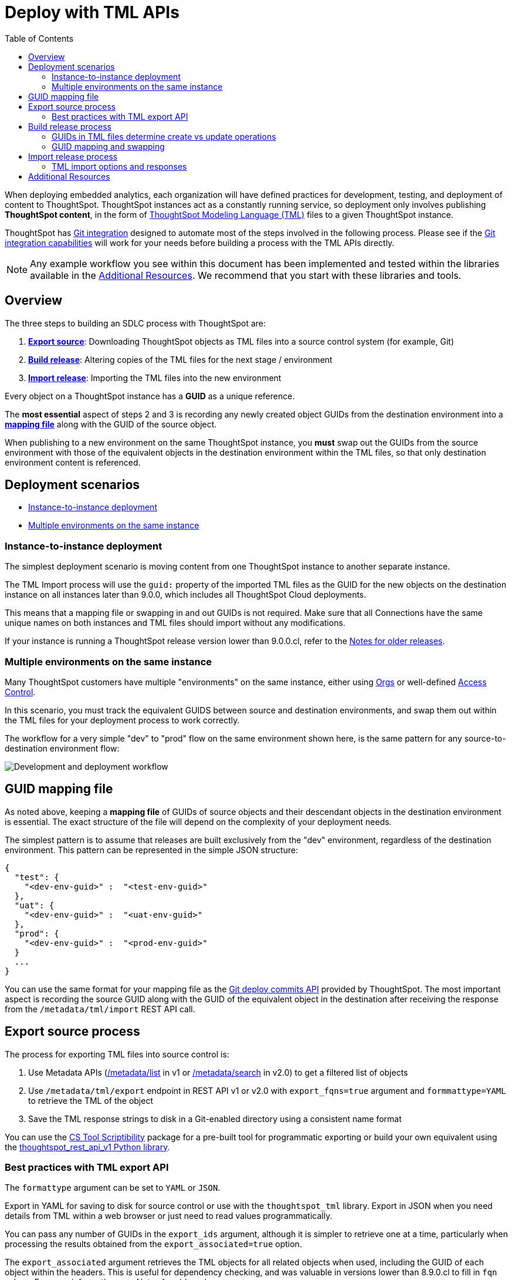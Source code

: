 = Deploy with TML APIs
:toc: true
:toclevels: 2

:page-title: Deploy with TML REST APIs
:page-pageid: deploy-with-tml-apis
:page-description: Development and deployment following the SDLC practices can be achieved using TML and REST API

When deploying embedded analytics, each organization will have defined practices for development, testing, and deployment of content to ThoughtSpot. ThoughtSpot instances act as a constantly running service, so deployment only involves publishing *ThoughtSpot content*, in the form of link:https://cloud-docs.thoughtspot.com/admin/ts-cloud/tml.html[ThoughtSpot Modeling Language (TML), window=_blank] files to a given ThoughtSpot instance.

ThoughtSpot has xref:version_control.adoc[Git integration] designed to automate most of the steps involved in the following process. Please see if the xref:version_control.adoc[Git integration capabilities] will work for your needs before building a process with the TML APIs directly.

NOTE: Any example workflow you see within this document has been implemented and tested within the libraries available in the xref:development-and-deployment.adoc#relatedResources[Additional Resources]. We recommend that you start with these libraries and tools.

== Overview
The three steps to building an SDLC process with ThoughtSpot are:

 . *xref:linkExportSource[Export source]*: Downloading ThoughtSpot objects as TML files into a source control system (for example, Git)
 . *xref:linkBuildRelease[Build release]*: Altering copies of the TML files for the next stage / environment
 . *xref:linkImportRelease[Import release]*: Importing the TML files into the new environment

Every object on a ThoughtSpot instance has a *GUID* as a unique reference.

The *most essential* aspect of steps 2 and 3 is recording any newly created object GUIDs from the destination environment into a *xref:guidMapping[mapping file]* along with the GUID of the source object.

When publishing to a new environment on the same ThoughtSpot instance, you *must* swap out the GUIDs from the source environment with those of the equivalent objects in the destination environment within the TML files, so that only destination environment content is referenced.

== Deployment scenarios

* xref:#_instance_to_instance_deployment[Instance-to-instance deployment]
* xref:#_multiple_environments_on_the_same_instance[Multiple environments on the same instance]

=== Instance-to-instance deployment
The simplest deployment scenario is moving content from one ThoughtSpot instance to another separate instance.

The TML Import process will use the `guid:` property of the imported TML files as the GUID for the new objects on the destination instance on all instances later than 9.0.0, which includes all ThoughtSpot Cloud deployments.

This means that a mapping file or swapping in and out GUIDs is not required. Make sure that all Connections have the same unique names on both instances and TML files should import without any modifications.

If your instance is running a ThoughtSpot release version lower than 9.0.0.cl, refer to the xref:development-and-deployment.adoc#_notes_for_older_releases[Notes for older releases].

=== Multiple environments on the same instance

Many ThoughtSpot customers have multiple "environments" on the same instance, either using xref:orgs.adoc[Orgs] or well-defined xref:multi-tenancy-best-practices.adoc[Access Control].

In this scenario, you must track the equivalent GUIDS between source and destination environments, and swap them out within the TML files for your deployment process to work correctly.

The workflow for a very simple "dev" to "prod" flow on the same environment shown here, is the same pattern for any source-to-destination environment flow:

image::./images/development-deployment-process.png[Development and deployment workflow]

[#guidMapping]
== GUID mapping file
As noted above, keeping a *mapping file* of GUIDs of source objects and their descendant objects in the destination environment is essential. The exact structure of the file will depend on the complexity of your deployment needs.

The simplest pattern is to assume that releases are built exclusively from the "dev" environment, regardless of the destination environment. This pattern can be represented in the simple JSON structure:

[source,json]
----
{
  "test": {
    "<dev-env-guid>" :  "<test-env-guid>"
  },
  "uat": {
    "<dev-env-guid>" :  "<uat-env-guid>"
  },
  "prod": {
    "<dev-env-guid>" :  "<prod-env-guid>"
  }
  ...
}
----

You can use the same format for your mapping file as the xref:git-mapping.adoc[Git deploy commits API] provided by ThoughtSpot. The most important aspect is recording the source GUID along with the GUID of the equivalent object in the destination after receiving the response from the `/metadata/tml/import` REST API call.

[#linkExportSource]
== Export source process
The process for exporting TML files into source control is:

 . Use Metadata APIs (xref:metadata-api.adoc#metadata-list[/metadata/list] in v1 or link:{{navprefix}}/restV2-playground?apiResourceId=http/api-endpoints/metadata/search-metadata[/metadata/search] in v2.0) to get a filtered list of objects
 . Use `/metadata/tml/export` endpoint in REST API v1 or v2.0 with `export_fqns=true` argument and `formmattype=YAML` to retrieve the TML of the object
 . Save the TML response strings to disk in a Git-enabled directory using a consistent name format

You can use the link:https://thoughtspot.github.io/cs_tools/tools/scriptability/[CS Tool Scriptibility, window=_blank] package for a pre-built tool for programmatic exporting or build your own equivalent using the link:https://github.com/thoughtspot/thoughtspot_rest_api_v1_python[thoughtspot_rest_api_v1 Python library, window=_blank].

=== Best practices with TML export API
The `formattype` argument can be set to `YAML` or `JSON`.

Export in YAML for saving to disk for source control or use with the `thoughtspot_tml` library. Export in JSON when you need details from TML within a web browser or just need to read values programmatically.

You can pass any number of GUIDs in the `export_ids` argument, although it is simpler to retrieve one at a time, particularly when processing the results obtained from the `export_associated=true` option.

The `export_associated` argument retrieves the TML objects for all related objects when used, including the GUID of each object within the headers. This is useful for dependency checking, and was valuable in versions lower than 8.9.0.cl to fill in `fqn` values. For more information, see xref:olderReleaseNotes[Notes for older releases].

[#linkBuildRelease]
== Build release process
To change the source environment TML files so that they can be imported into the destination environment, you need a process that correctly manipulates the TML files.

Common adjustments include:

* Switching connections at the Table level
* Changing database details within Table objects
* Adding or removing columns
* Renaming columns for translations

For information about the specific TML changes to achieve these goals, see xref:modify-tml.adoc[Modify TML files]. There are also functioning code examples of many of these changes in the link:https://github.com/thoughtspot/thoughtspot_tml[thoughtspot_tml, window=_blank] repository.

=== GUIDs in TML files determine create vs update operations

Objects of the same or different types can have the same display name in ThoughtSpot, so the GUID is necessary to identify the particular object.

In the REST APIs, `id` properties are the GUIDs.

In TML:

* the `guid:` property will be at the top of the file
* `fqn:` properties are used to reference other connected objects (typically data sources) with a GUID

==== Rules for create vs. update operations
Object names are *never used* for determining an object to update, because object names are not unique within ThoughtSpot.

Whether an imported TML will create a new object or update an existing object depends on:

* the presence/absence of the *guid:* property in the TML file
* whether that GUID matches an existing object on that ThoughtSpot instance
* the `force_create=true` parameter

Creation vs. update is determined by the following rules:

 - *No GUID* in the TML file: always creates a new object with a new GUID
 - *GUID in TML file*, where an object with the *same GUID already exists* in instance: update object
 - *GUID in TML file*, where *no object with same GUID exists* in ThoughtSpot instance: creates a new object with the GUID from the TML file
 - *Table objects* match on fully-qualified tables in the database (each Connection can only have one Table object per table in the database), not GUID: If a Table object representing the same database table is found, the GUID of the original object is maintained, but the updates are applied from the new TML file
 - *force_create=true* parameter of the TML Import API is used: every uploaded TML file results in new objects being created

[NOTE]
====
In versions prior to 9.0.0.cl, ThoughtSpot did not consistently use the GUID provided in the TML file for a new object when that GUID was not already in use on that ThoughtSpot instance.
====

=== GUID mapping and swapping
Regardless of the other changes you make, building a release for an environment on the same instance will require swapping in the correct GUIDs. Because the presence of the *guid* property determines whether an individual TML file will cause a create or update action, you need to keep a *GUID mapping file* to determine how to adjust the TML files for upload to the new environment.

The *guid mapping file* is referenced when creating the final TML files for publishing and then should be updated with any new object GUIDs after publishing:

 . Check the *guid mapping file*
 .. If no key-value pair exists for the *dev GUID* for the new environment: *remove the guid property from the TML file*. This will cause a *create* action
 .. If a key-value pair exists: *swap* the TML file *guid* value from the *dev GUID* to the *destination environment GUID*. This will cause an *update* action
 . When a new object is published for the first time, record the *dev GUID* as the key, and the *new object GUID* as the value
 . Perform the same process for any *fqn* properties, which specify data object references. Remove the *fqn* property if the data object is being newly created, or swap it to the mapped GUID for that environment

The link:https://github.com/thoughtspot/thoughtspot_tml[thoughtspot_tml library, window=_blank] provides a helper function called `disambiguate()` which implements the logic described above when provided with a Dict representing the GUID map. For information about how to use the library, see the README and examples or look at the source code if building an equivalent process yourself in another language.

[#linkImportRelease]
== Import release process
The xref:tml-api#import[/metadata/tml/import] REST API endpoint is used to upload any number of TML files at one time.

All details of the objects to be created or modified are specified *within the uploaded TML file*, including the GUID which determines which existing object a given TML file will update.

The xref:development-and-deployment#linkBuildRelease[Build release process] section above describes the process for getting the TML files prepared for the import release process. The following describes the Import TML REST API call and what to do with the responses, which do feed back into the build release process in the form of the *GUID mapping file*.

=== TML import options and responses

==== Import related TML files together
ThoughtSpot does not consider object display name for a TML file, but does use name matching for data object references within a TML file.

All data objects are referenced as "tables" within TML, whether they are a ThoughtSpot table, Worksheet, View, SQL view, or any other data object type.

The following heuristic is used to find matching objects by name within `tables` or `joins` sections:

 . Data object names within the same TML Import operation: Must only be one single object with that name
 . Searches the entire ThoughtSpot instance: Must be only one single object with that name

The best practice is to create and upload "packages" of related objects together at once:

* Give data objects within a package unique names, even though not enforced by ThoughtSpot
* All Table objects that use the same Connection object and all Worksheets connected to those tables should be uploaded together in a single TML Import
* If a data object already exists, swap out the *fqn* references to avoid the name matching heuristic

==== Storing new GUIDs in a mapping
To track relationships between objects in different environments, particularly on the same instance, you must store a *mapping* of the child object GUID to its source object GUID when you first publish the child object.

The xref:tml-api#import[import REST API endpoint] returns the GUID in the response after a successful import. The `object` key of the response to the import call contains an array, where each element has a `["response"]["header"]["id_guid"]` key providing the GUID. If you import multiple TML files at once, the response array will be in the same order as the request. This allows you to record a mapping of the originating GUID to the newly created GUIDs.

[source,json]
----
{
  "object": [
    {
      "response": {
        "status": {
          "status_code": "OK"
        },
        "header": {
          "id_guid": "a09a3787-e546-42cb-888f-c17260dd1229",
          "name": "Basic Answer 1",
          "description": "This is basic answer with table and headline visualizations.",
          "author_guid": "59481331-ee53-42be-a548-bd87be6ddd4a",
          "owner_guid": "a09a3787-e546-42cb-888f-c17260dd1229",
          "metadata_type": "QUESTION_ANSWER_BOOK"
        }
      }
    }
  ]
}
----

Update the *mapping file* with the new pair of source object GUID and destination environment object GUID, so that the release build process can do the appropriate swaps the next time the object needs to be updated.


[#relatedResources]
== Additional Resources

* The link:https://github.com/thoughtspot/thoughtspot_tml[thoughtspot-tml module, window=_blank] is written in Python providing classes to work with the TML files as Python objects. You can install it via pip:

+
----
pip install thoughtspot_tml
----

* The link:https://github.com/thoughtspot/thoughtspot_rest_api_v1_python[thoughtspot-rest-api-v1 module, window=_blank] is a Python module implementing the full ThoughtSpot V1 REST API. You can install it via pip:

+
----
pip install thoughtspot_rest_api_v1
----

* The link:https://github.com/thoughtspot/ts_rest_api_and_tml_tools[ts_rest_api_and_tml_tools project, window=_blank] provides examples of workflows using the REST API and TML modification possible with the `thoughtspot_tml` and `thoughtspot_rest_api_v1` modules. This library is intended to provide working examples and is not maintained or supported by ThoughtSpot.

* The link:https://github.com/thoughtspot/ts_rest_api_and_tml_tools/blob/main/examples/tml_and_sdlc/[examples/tml_and_sdlc/, window=_blank] directory includes many different example scripts for these TML-based workflows.
+

Within the examples directory, the link:https://github.com/thoughtspot/ts_rest_api_and_tml_tools/blob/main/examples/tml_and_sdlc/tml_download.py[tml_download.py, window=_blank] script is a simple example of exporting all TML objects to disk for use with Git or another source control system.

* For command-line administration tools including many pre-built TML-based workflows, the link:https://github.com/thoughtspot/cs_tools[cs_tools project, window=_blank] is available.

////
== Notes for older releases (8.9.0.cl or earlier versions)

[#olderReleaseNotes]
=== Add FQNs of associated objects in TML
Prior to ThoughtSpot 8.9.0.cl, TML files did not include the GUIDs of associated objects on export. However, you can use the `export_associated=true` argument to retrieve the GUIDs of the associated objects, then programmatically add the `fqn` property to the downloaded TML with the correct GUIDs. Including the GUIDs in the saved files on disk allows you to substitute the GUIDs for the equivalent objects in another environment.

For example, in these earlier versions, the items in the `tables:` list of this example worksheet TML only include a `name:` property, representing the name of the ThoughtSpot *table* object (as opposed to the table's name in the data warehouse).

If there are *table* objects with duplicate names, specify the GUID of the object using the `fqn:` property. This will distinguish the correct object when importing the TML back.

When you set `export_associated=true` in the TML export command, the first item in the response will be the object you requested in the export:

[source,yaml]
----
guid: 0a0bb654-b0e8-482c-a6c8-9ed396d1cb92
worksheet:
  name: Markspot 2 Worksheet
  tables:
  - name: DIM_CUSTOMERS_2
  table_paths:
  - id: DIM_CUSTOMERS_2_1
    table: DIM_CUSTOMERS_2
    join_path:
    - {}
...
----

The overall response will be structured as a JSON array, with an `edoc` property representing the TML document itself and an `info` section providing basic metadata information, but more importantly the `name` and `id` properties.

[source,json]
----
{
  "object": [
    {
      "edoc":  "<string of the TML doc>"
        ,
        "info": {
          "id": "<object guid>",
          "name": "<object name>",
           ...
        }
      },
     ...
  ]
}
----

Parse through this array and record a simple mapping of name to `guid`:

.Python example of this process
[source,python]
----
name_guid_map = {}

for obj in objs:
    name_guid_map[obj['info']['name']] = obj['info']['id']
----

Because we know that these are the GUIDs that match the name values in this particular TML file, we can now use the map we created to add in the `fqn` properties, to result in the *worksheet* TML looking like this:

[source,yaml]
----
guid: 0a0bb654-b0e8-482c-a6c8-9ed396d1cb92
worksheet:
  name: Markspot 2 Worksheet
  tables:
  - name: DIM_CUSTOMERS_2
    fqn: 3b87cea1-7767-4fd8-904f-23255d4ba7b3
  table_paths:
  - id: DIM_CUSTOMERS_2_1
    table: DIM_CUSTOMERS_2
    join_path:
    - {}
----
////
